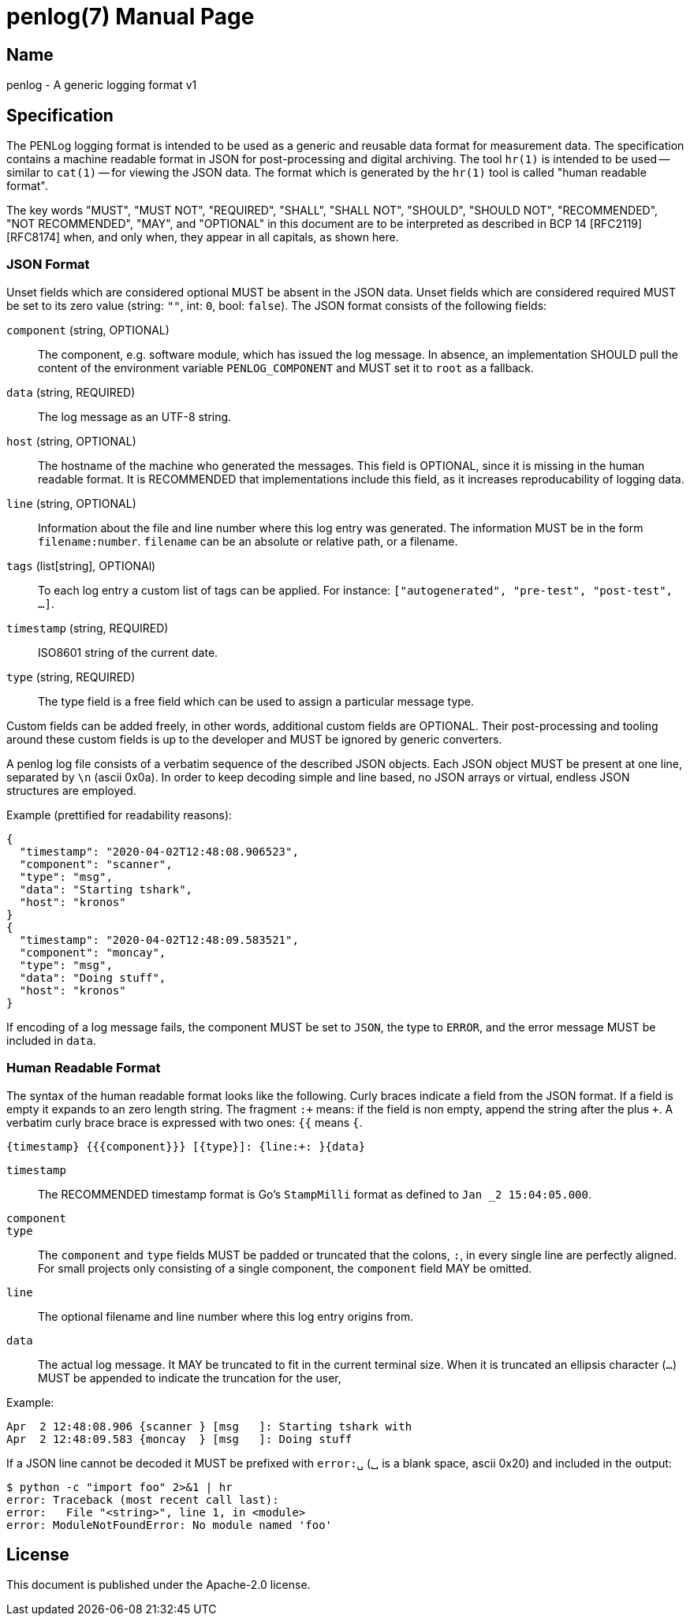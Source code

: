 = penlog(7)
:doctype:    manpage
:man source: penlog

== Name

penlog - A generic logging format v1

== Specification

The PENLog logging format is intended to be used as a generic and reusable data format for measurement data.
The specification contains a machine readable format in JSON for post-processing and digital archiving.
The tool `hr(1)` is intended to be used -- similar to `cat(1)` -- for viewing the JSON data.
The format which is generated by the `hr(1)` tool is called "human readable format".

The key words "MUST", "MUST NOT", "REQUIRED", "SHALL", "SHALL NOT", "SHOULD", "SHOULD NOT", "RECOMMENDED", "NOT RECOMMENDED", "MAY", and "OPTIONAL" in this document are to be interpreted as described in BCP 14 [RFC2119] [RFC8174] when, and only when, they appear in all capitals, as shown here.

=== JSON Format

Unset fields which are considered optional MUST be absent in the JSON data.
Unset fields which are considered required MUST be set to its zero value (string: `""`, int: `0`, bool: `false`).
The JSON format consists of the following fields:

`component` (string, OPTIONAL)::
    The component, e.g. software module, which has issued the log message.
    In absence, an implementation SHOULD pull the content of the environment variable `PENLOG_COMPONENT` and MUST set it to `root` as a fallback.

`data` (string, REQUIRED)::
    The log message as an UTF-8 string.

`host` (string, OPTIONAL)::
    The hostname of the machine who generated the messages.
    This field is OPTIONAL, since it is missing in the human readable format.
    It is RECOMMENDED that implementations include this field, as it increases reproducability of logging data.

`line` (string, OPTIONAL)::
    Information about the file and line number where this log entry was generated.
    The information MUST be in the form `filename:number`.
    `filename` can be an absolute or relative path, or a filename.

`tags` (list[string], OPTIONAl)::
    To each log entry a custom list of tags can be applied.
    For instance: `["autogenerated", "pre-test", "post-test", …]`.

`timestamp` (string, REQUIRED)::
    ISO8601 string of the current date.

`type` (string, REQUIRED)::
    The type field is a free field which can be used to assign a particular message type.

Custom fields can be added freely, in other words, additional custom fields are OPTIONAL.
Their post-processing and tooling around these custom fields is up to the developer and MUST be ignored by generic converters.

A penlog log file consists of a verbatim sequence of the described JSON objects.
Each JSON object MUST be present at one line, separated by `\n` (ascii 0x0a).
In order to keep decoding simple and line based, no JSON arrays or virtual, endless JSON structures are employed.

Example (prettified for readability reasons):

    {
      "timestamp": "2020-04-02T12:48:08.906523",
      "component": "scanner",
      "type": "msg",
      "data": "Starting tshark",
      "host": "kronos"
    }
    {
      "timestamp": "2020-04-02T12:48:09.583521",
      "component": "moncay",
      "type": "msg",
      "data": "Doing stuff",
      "host": "kronos"
    }

If encoding of a log message fails, the component MUST be set to `JSON`, the type to `ERROR`, and the error message MUST be included in `data`.

=== Human Readable Format

The syntax of the human readable format looks like the following.
Curly braces indicate a field from the JSON format.
If a field is empty it expands to an zero length string.
The fragment `:+` means: if the field is non empty, append the string after the plus `+`.
A verbatim curly brace brace is expressed with two ones: `{{` means `{`.

    {timestamp} {{{component}}} [{type}]: {line:+: }{data}

`timestamp`::
    The RECOMMENDED timestamp format is Go's `StampMilli` format as defined to `Jan _2 15:04:05.000`.

`component`::
`type`::
    The `component` and `type` fields MUST be padded or truncated that the colons, `:`, in every single line are perfectly aligned.
    For small projects only consisting of a single component, the `component` field MAY be omitted.

`line`::
    The optional filename and line number where this log entry origins from.

`data`::
    The actual log message.
    It MAY be truncated to fit in the current terminal size.
    When it is truncated an ellipsis character (`…`) MUST be appended to indicate the truncation for the user,

Example:

    Apr  2 12:48:08.906 {scanner } [msg   ]: Starting tshark with
    Apr  2 12:48:09.583 {moncay  } [msg   ]: Doing stuff

If a JSON line cannot be decoded it MUST be prefixed with `error:␣` (␣ is a blank space, ascii 0x20) and included in the output:

    $ python -c "import foo" 2>&1 | hr
    error: Traceback (most recent call last):
    error:   File "<string>", line 1, in <module>
    error: ModuleNotFoundError: No module named 'foo'

== License

This document is published under the Apache-2.0 license.
